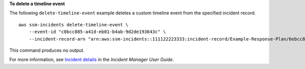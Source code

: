 **To delete a timeline event**

The following ``delete-timeline-event`` example deletes a custom timeline event from the specified incident record. ::

    aws ssm-incidents delete-timeline-event \
        --event-id "c0bcc885-a41d-eb01-b4ab-9d2de193643c" \
        --incident-record-arn "arn:aws:ssm-incidents::111122223333:incident-record/Example-Response-Plan/6ebcc812-85f5-b7eb-8b2f-283e4d844308"

This command produces no output.

For more information, see `Incident details <https://docs.aws.amazon.com/incident-manager/latest/userguide/tracking-details.html>`__ in the *Incident Manager User Guide*.